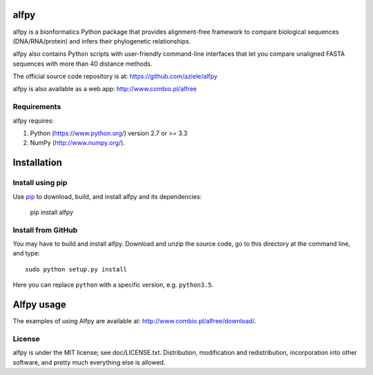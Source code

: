 alfpy
=====

alfpy is a bionformatics Python package that provides alignment-free framework 
to compare biological sequences (DNA/RNA/protein) and infers their 
phylogenetic relationships. 

alfpy also contains Python scripts with user-friendly command-line interfaces 
that let you compare unaligned FASTA sequences with more than 40 distance methods.

The official source code repository is at: https://github.com/aziele/alfpy

alfpy is also available as a web app: http://www.combio.pl/alfree


Requirements
------------

alfpy requires:

1. Python (https://www.python.org/) version 2.7 or >= 3.3
2. NumPy (http://www.numpy.org/).


Installation
============

Install using pip
-----------------

Use `pip <https://pip.pypa.io/en/stable/installing/>`_ to download, build, and install alfpy and its dependencies:


    pip install alfpy


Install from GitHub
-------------------

You may have to build and install alfpy. Download and unzip the
source code, go to this directory at the command line, and type::

    sudo python setup.py install

Here you can replace ``python`` with a specific version, e.g. ``python3.5``.


Alfpy usage
===========

The examples of using Alfpy are available at: http://www.combio.pl/alfree/download/.


License
-------

alfpy is under the MIT license; see doc/LICENSE.txt. Distribution, 
modification and redistribution, incorporation into other software, and 
pretty much everything else is allowed.